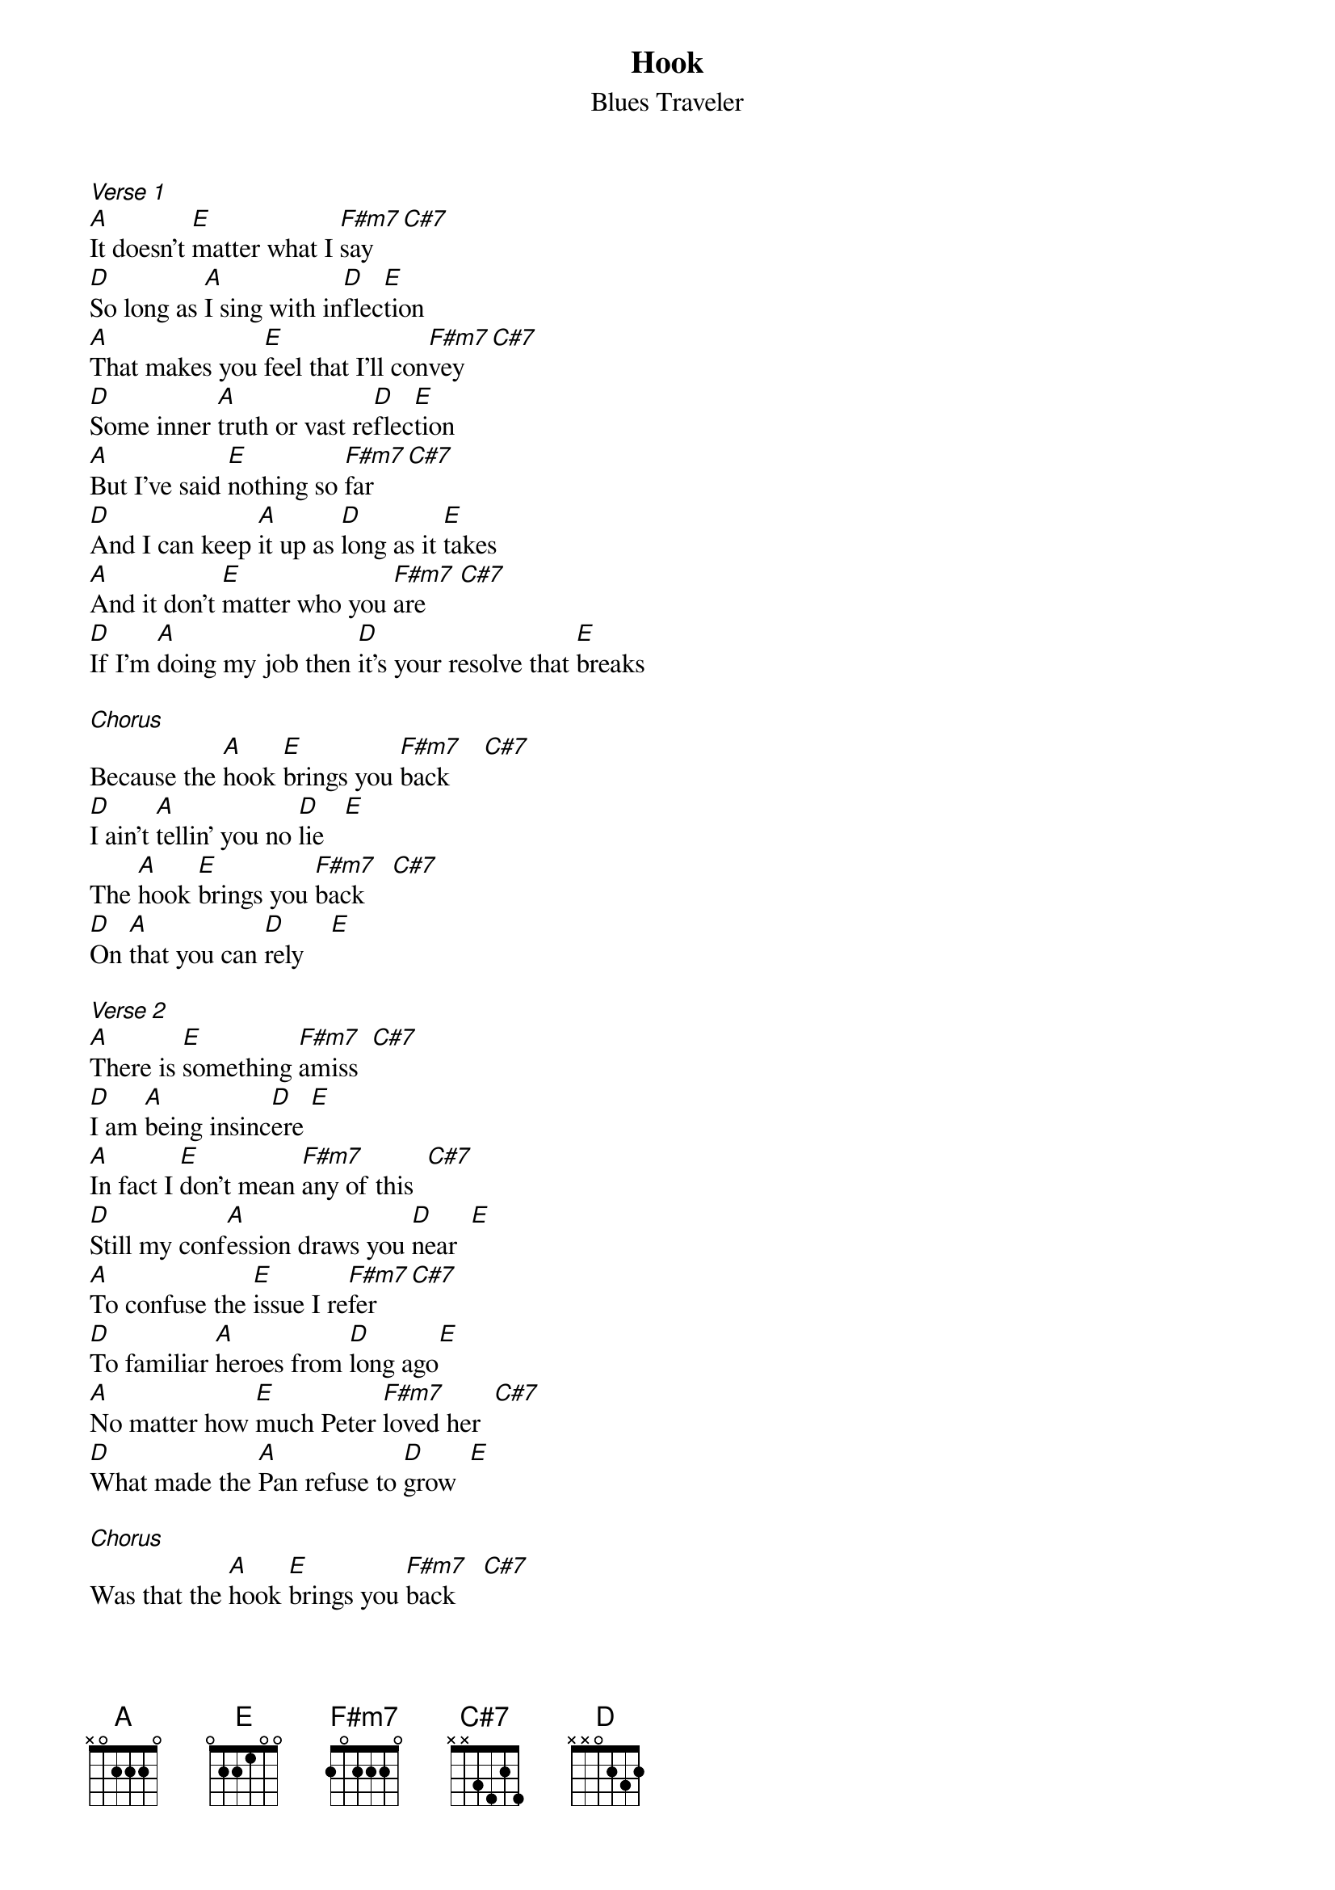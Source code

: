 {t: Hook}
{st: Blues Traveler}

[Verse 1]
[A]It doesn't [E]matter what I [F#m7]say    [C#7]
[D]So long as [A]I sing with in[D]flec[E]tion
[A]That makes you [E]feel that I'll con[F#m7]vey    [C#7]
[D]Some inner [A]truth or vast re[D]flec[E]tion
[A]But I've said [E]nothing so [F#m7]far     [C#7]
[D]And I can keep [A]it up as [D]long as it [E]takes
[A]And it don't [E]matter who you [F#m7]are     [C#7]
[D]If I'm [A]doing my job then [D]it's your resolve that [E]breaks

[Chorus]
Because the [A]hook [E]brings you [F#m7]back     [C#7]
[D]I ain't [A]tellin' you no [D]lie   [E]
The [A]hook [E]brings you [F#m7]back    [C#7]
[D]On [A]that you can [D]rely    [E]

[Verse 2]
[A]There is [E]something [F#m7]amiss  [C#7]
[D]I am [A]being insinc[D]ere [E]
[A]In fact I [E]don't mean [F#m7]any of this  [C#7]
[D]Still my conf[A]ession draws you [D]near  [E]
[A]To confuse the [E]issue I re[F#m7]fer     [C#7]
[D]To familiar [A]heroes from [D]long ago[E]
[A]No matter how [E]much Peter [F#m7]loved her  [C#7]
[D]What made the [A]Pan refuse to [D]grow  [E]

[Chorus]
Was that the [A]hook [E]brings you [F#m7]back    [C#7]
[D]I ain't [A]tellin' you no [D]lie  [E]
The [A]hook [E]brings you [F#m7]back    [C#7]
[D]On [A]that you can [D]rely   [E]

[Solo] (x4)
[A] [E] [F#m7] [C#7]
[D]    [A]    [D]      [E]

[Verse 3]
[A]Suck it in suck it in suck it in  If you're [E]Rin Tin Tin or Anne Boleyn
[F#m7]Make a desperate move or else you'll [C#7] win
And then begin to

[D]See What you're doing to me this [A]MTV is not for free
[D]It's so PC it's killing me
[E]So desperately I'll sing to thee of

[A]love. Sure but [E]also rage and hate and pain and
[F#m7]fear of self And [C#7]I can't keep these feelings on the
[D]shelf.  I've tried, well[A], no in fact I've lied
[D]Could be financial suicide but [E]I've got too much pride inside to

[A]hide or slide  [E]I'll do as I decide and
[F#m7]let it ride until I've died, And only [C#7]then shall I abide
this [D]tide of catchy little tunes
Or [A]hip three minute ditties
I wanna [D]bust all your balloons
I wanna [E]burn all of your cities

[A]To the ground I've found
[E]I will not mess around
Unless I [F#m7]play then hey
I [C#7]will go on all day  hear what I
[D]say I have a prayer to pray
[A]That's really all this was
And when I'm [D]feeling stuck and need a buck I [E]don't rely on luck because...

[Chorus]
The [A]hook [E]brings you [F#m7]back     [C#7]
[D]I ain't [A]tellin' you no [D]lie   [E]
The [A]hoo[E]oooo[F#m7]oooooo[C#7]ok
[D]On [A]that you can [D]rely   [E]
[A]
